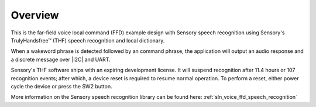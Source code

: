 
.. _sln_voice_ffd_overview:

********
Overview
********

This is the far-field voice local command (FFD) example design with Sensory speech recognition using Sensory's TrulyHandsfree™ (THF) speech recognition and local dictionary.

When a wakeword phrase is detected followed by an command phrase, the application will output an audio response and a discrete message over |I2C| and UART.

Sensory's THF software ships with an expiring development license. It will suspend recognition after 11.4 hours or 107 recognition events; after which, a device reset is required to resume normal operation. To perform a reset, either power cycle the device or press the SW2 button.

More information on the Sensory speech recognition library can be found here: :ref:`sln_voice_ffd_speech_recognition`
